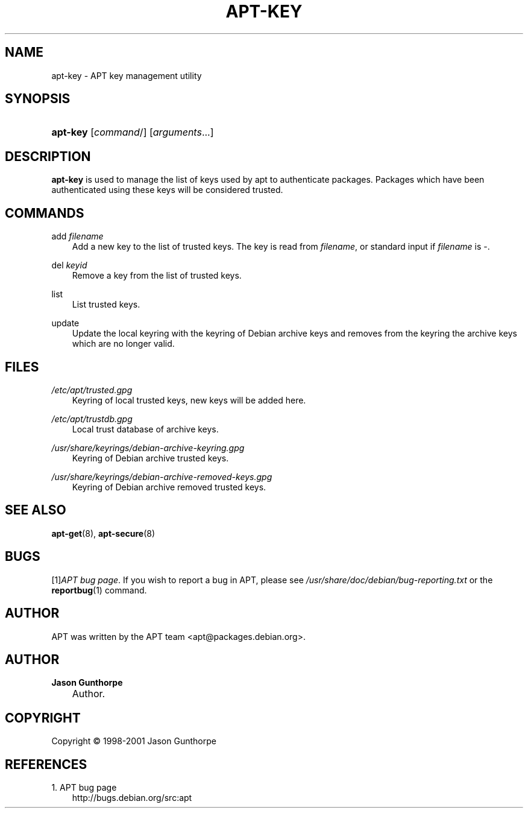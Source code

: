 .\"     Title: apt\-key
.\"    Author: Jason Gunthorpe
.\" Generator: DocBook XSL Stylesheets v1.71.0 <http://docbook.sf.net/>
.\"      Date: 14 December 2003
.\"    Manual: 
.\"    Source: Linux
.\"
.TH "APT\-KEY" "8" "14 December 2003" "Linux" ""
.\" disable hyphenation
.nh
.\" disable justification (adjust text to left margin only)
.ad l
.SH "NAME"
apt\-key \- APT key management utility
.SH "SYNOPSIS"
.HP 8
\fBapt\-key\fR [\fIcommand\fR/] [\fB\fIarguments\fR\fR...]
.SH "DESCRIPTION"
.PP

\fBapt\-key\fR
is used to manage the list of keys used by apt to authenticate packages. Packages which have been authenticated using these keys will be considered trusted.
.SH "COMMANDS"
.PP
add \fIfilename\fR
.RS 3n
Add a new key to the list of trusted keys. The key is read from
\fIfilename\fR, or standard input if
\fIfilename\fR
is
\-.
.RE
.PP
del \fIkeyid\fR
.RS 3n
Remove a key from the list of trusted keys.
.RE
.PP
list
.RS 3n
List trusted keys.
.RE
.PP
update
.RS 3n
Update the local keyring with the keyring of Debian archive keys and removes from the keyring the archive keys which are no longer valid.
.RE
.SH "FILES"
.PP
\fI/etc/apt/trusted.gpg\fR
.RS 3n
Keyring of local trusted keys, new keys will be added here.
.RE
.PP
\fI/etc/apt/trustdb.gpg\fR
.RS 3n
Local trust database of archive keys.
.RE
.PP
\fI/usr/share/keyrings/debian\-archive\-keyring.gpg\fR
.RS 3n
Keyring of Debian archive trusted keys.
.RE
.PP
\fI/usr/share/keyrings/debian\-archive\-removed\-keys.gpg\fR
.RS 3n
Keyring of Debian archive removed trusted keys.
.RE
.SH "SEE ALSO"
.PP

\fBapt\-get\fR(8),
\fBapt\-secure\fR(8)
.SH "BUGS"
.PP
[1]\&\fIAPT bug page\fR. If you wish to report a bug in APT, please see
\fI/usr/share/doc/debian/bug\-reporting.txt\fR
or the
\fBreportbug\fR(1)
command.
.SH "AUTHOR"
.PP
APT was written by the APT team
<apt@packages.debian.org>.
.SH "AUTHOR"
.PP
\fBJason Gunthorpe\fR
.sp -1n
.IP "" 3n
Author.
.SH "COPYRIGHT"
Copyright \(co 1998\-2001 Jason Gunthorpe
.br
.SH "REFERENCES"
.TP 3
1.\ APT bug page
\%http://bugs.debian.org/src:apt
